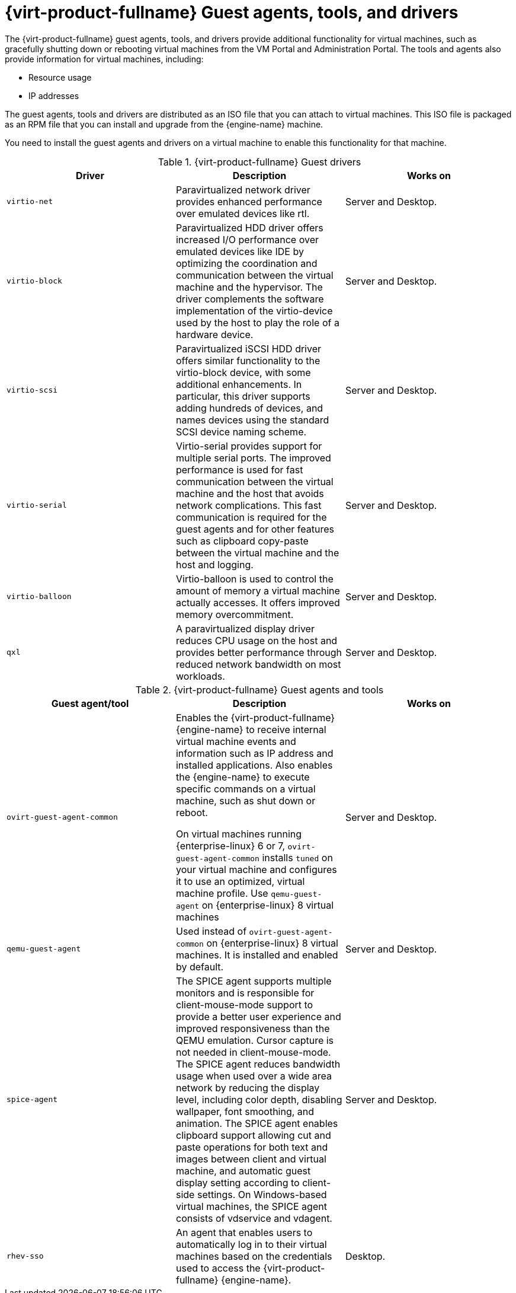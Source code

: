 [id='Red_Hat_Virtualization_Guest_Agents_and_Drivers_{context}']
= {virt-product-fullname} Guest agents, tools, and drivers

// Included in:
// Installing Linux Virtual Machines
// Installing Windows Virtual Machines

The {virt-product-fullname} guest agents, tools, and drivers provide additional functionality for virtual machines, such as gracefully shutting down or rebooting virtual machines from the VM Portal and Administration Portal. The tools and agents also provide information for virtual machines, including:

* Resource usage
* IP addresses

The guest agents, tools and drivers are distributed as an ISO file that you can attach to virtual machines. This ISO file is packaged as an RPM file that you can install and upgrade from the {engine-name} machine.

You need to install the guest agents and drivers on a virtual machine to enable this functionality for that machine.

.{virt-product-fullname} Guest drivers
[options="header"]
|===
|Driver |Description |Works on
|`virtio-net` |Paravirtualized network driver provides enhanced performance over emulated devices like rtl. |Server and Desktop.
|`virtio-block` |Paravirtualized HDD driver offers increased I/O performance over emulated devices like IDE by optimizing the coordination and communication between the virtual machine and the hypervisor. The driver complements the software implementation of the virtio-device used by the host to play the role of a hardware device. |Server and Desktop.
|`virtio-scsi` |Paravirtualized iSCSI HDD driver offers similar functionality to the virtio-block device, with some additional enhancements. In particular, this driver supports adding hundreds of devices, and names devices using the standard SCSI device naming scheme. |Server and Desktop.
|`virtio-serial` |Virtio-serial provides support for multiple serial ports. The improved performance is used for fast communication between the virtual machine and the host that avoids network complications. This fast communication is required for the guest agents and for other features such as clipboard copy-paste between the virtual machine and the host and logging. |Server and Desktop.
|`virtio-balloon` |Virtio-balloon is used to control the amount of memory a virtual machine actually accesses. It offers improved memory overcommitment. |Server and Desktop.
|`qxl` |A paravirtualized display driver reduces CPU usage on the host and provides better performance through reduced network bandwidth on most workloads. |Server and Desktop.
|===



.{virt-product-fullname} Guest agents and tools
[options="header"]
|===
|Guest agent/tool |Description |Works on
|`ovirt-guest-agent-common` |Enables the {virt-product-fullname} {engine-name} to receive internal virtual machine events and information such as IP address and installed applications. Also enables the {engine-name} to execute specific commands on a virtual machine, such as shut down or reboot.

On virtual machines running {enterprise-linux} 6 or 7, `ovirt-guest-agent-common` installs `tuned` on your virtual machine and configures it to use an optimized, virtual machine profile. Use `qemu-guest-agent` on {enterprise-linux} 8 virtual machines  |Server and Desktop.
|`qemu-guest-agent` |Used instead of `ovirt-guest-agent-common` on {enterprise-linux} 8 virtual machines. It is installed and enabled by default. |Server and Desktop.
|`spice-agent` |The SPICE agent supports multiple monitors and is responsible for client-mouse-mode support to provide a better user experience and improved responsiveness than the QEMU emulation. Cursor capture is not needed in client-mouse-mode. The SPICE agent reduces bandwidth usage when used over a wide area network by reducing the display level, including color depth, disabling wallpaper, font smoothing, and animation. The SPICE agent enables clipboard support allowing cut and paste operations for both text and images between client and virtual machine, and automatic guest display setting according to client-side settings. On Windows-based virtual machines, the SPICE agent consists of vdservice and vdagent. |Server and Desktop.
|`rhev-sso` |An agent that enables users to automatically log in to their virtual machines based on the credentials used to access the {virt-product-fullname} {engine-name}. |Desktop.
|===
